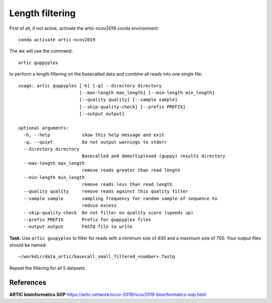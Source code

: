 Length filtering
----------------

First of all, if not active, activate the artic-ncov2019 conda environment::

  conda activate artic-ncov2019


The we will use the command::

  artic guppyplex 

to perform a length filtering on the basecalled data and combine all reads into one single file::

  usage: artic guppyplex [-h] [-q] --directory directory
                         [--max-length max_length] [--min-length min_length]
                         [--quality quality] [--sample sample]
                         [--skip-quality-check] [--prefix PREFIX]
                         [--output output]

  optional arguments:
    -h, --help            show this help message and exit
    -q, --quiet           Do not output warnings to stderr
    --directory directory
                          Basecalled and demultiplexed (guppy) results directory
    --max-length max_length
                          remove reads greater than read length
    --min-length min_length
                          remove reads less than read length
    --quality quality     remove reads against this quality filter
    --sample sample       sampling frequency for random sample of sequence to
                          reduce excess
    --skip-quality-check  Do not filter on quality score (speeds up)
    --prefix PREFIX       Prefix for guppyplex files
    --output output       FASTQ file to write

**Task**: Use ``artic guupyplex`` to filter for reads with a minimum size of 400 and a maximum size of 700. Your output files should be named::

  ~/workdir/data_artic/basecall_small_filtered_<number>.fastq
  
Repeat the filtering for all 5 datasets.

References
^^^^^^^^^^

**ARTIC bioinformatics SOP**  https://artic.network/ncov-2019/ncov2019-bioinformatics-sop.html
